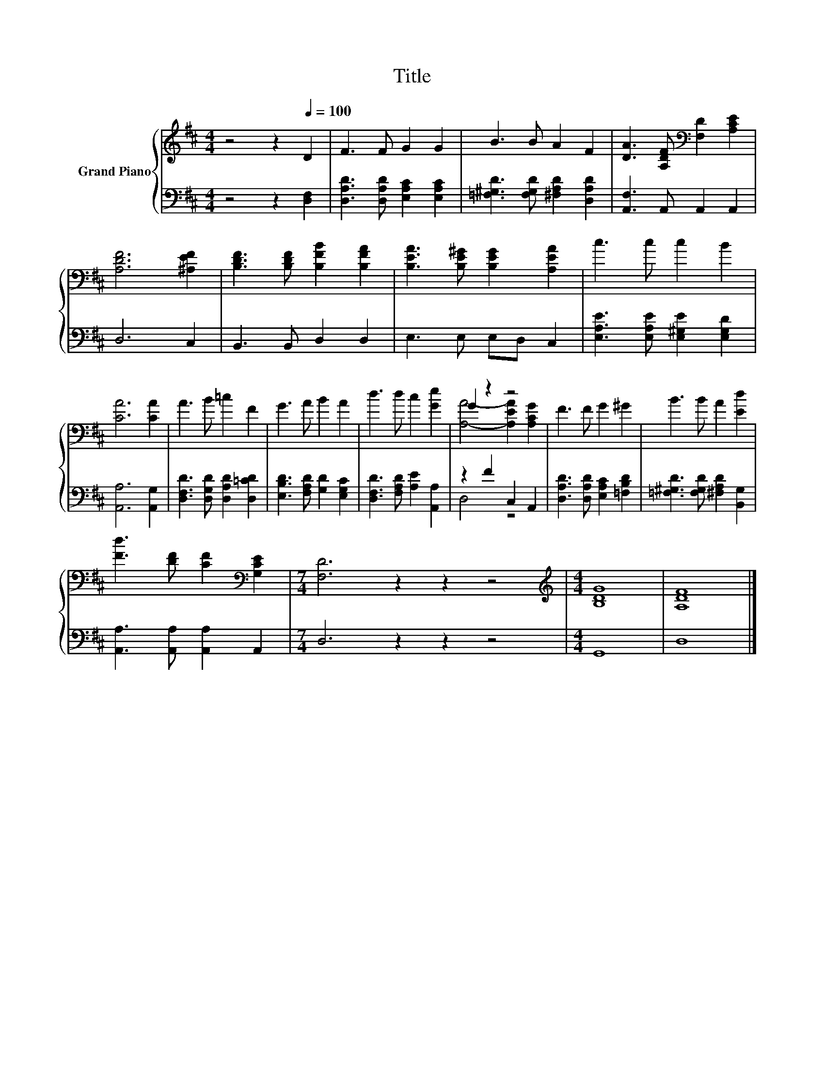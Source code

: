 X:1
T:Title
%%score { ( 1 3 ) | ( 2 4 ) }
L:1/8
M:4/4
K:D
V:1 treble nm="Grand Piano"
V:3 treble 
V:2 bass 
V:4 bass 
V:1
 z4 z2[Q:1/4=100] D2 | F3 F G2 G2 | B3 B A2 F2 | [DA]3 [A,DF][K:bass] [F,D]2 [A,CE]2 | %4
 [A,DF]6 [^A,EF]2 | [B,DF]3 [B,DF] [B,FB]2 [B,FA]2 | [B,EA]3 [B,E^G] [B,EG]2 [A,EA]2 | c3 c c2 B2 | %8
 [CA]6 [CA]2 | A3 B =c2 F2 | G3 A B2 A2 | d3 d c2 [Ge]2 | G2 z2 z4 | F3 F G2 ^G2 | B3 B A2 [Ed]2 | %15
 [Fd]3 [DF] [CF]2[K:bass] [G,CE]2 |[M:7/4] [F,D]6 z2 z2 z4 |[M:4/4][K:treble] [B,DG]8 | [A,DF]8 |] %19
V:2
 z4 z2 [D,F,]2 | [D,A,D]3 [D,A,D] [E,A,C]2 [E,A,C]2 | [=F,^G,D]3 [F,G,D] [^F,A,D]2 [D,A,D]2 | %3
 [A,,F,]3 A,, A,,2 A,,2 | D,6 C,2 | B,,3 B,, D,2 D,2 | E,3 E, E,D, C,2 | %7
 [E,A,E]3 [E,A,E] [E,^G,E]2 [E,G,D]2 | [A,,A,]6 [A,,G,]2 | [D,F,D]3 [D,G,D] [D,A,D]2 [D,=CD]2 | %10
 [E,B,D]3 [F,A,D] [G,D]2 [E,G,C]2 | [D,F,D]3 [F,A,D] [A,E]2 [A,,A,]2 | z2 F2 C,2 A,,2 | %13
 [D,A,D]3 [D,A,D] [E,A,C]2 [=F,B,D]2 | [=F,^G,D]3 [F,G,D] [^F,A,D]2 [B,,G,]2 | %15
 [A,,A,]3 [A,,A,] [A,,A,]2 A,,2 |[M:7/4] D,6 z2 z2 z4 |[M:4/4] G,,8 | D,8 |] %19
V:3
 x8 | x8 | x8 | x4[K:bass] x4 | x8 | x8 | x8 | x8 | x8 | x8 | x8 | x8 | [A,A]4- [A,EA]2 [A,CG]2 | %13
 x8 | x8 | x6[K:bass] x2 |[M:7/4] x14 |[M:4/4][K:treble] x8 | x8 |] %19
V:4
 x8 | x8 | x8 | x8 | x8 | x8 | x8 | x8 | x8 | x8 | x8 | x8 | D,4 z4 | x8 | x8 | x8 |[M:7/4] x14 | %17
[M:4/4] x8 | x8 |] %19

